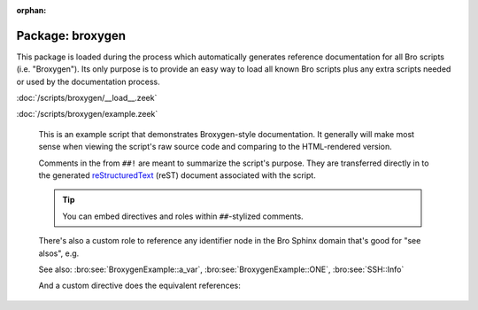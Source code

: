 :orphan:

Package: broxygen
=================

This package is loaded during the process which automatically generates
reference documentation for all Bro scripts (i.e. "Broxygen").  Its only
purpose is to provide an easy way to load all known Bro scripts plus any
extra scripts needed or used by the documentation process.

:doc:`/scripts/broxygen/__load__.zeek`


:doc:`/scripts/broxygen/example.zeek`

   This is an example script that demonstrates Broxygen-style
   documentation.  It generally will make most sense when viewing
   the script's raw source code and comparing to the HTML-rendered
   version.
   
   Comments in the from ``##!`` are meant to summarize the script's
   purpose.  They are transferred directly in to the generated
   `reStructuredText <http://docutils.sourceforge.net/rst.html>`_
   (reST) document associated with the script.
   
   .. tip:: You can embed directives and roles within ``##``-stylized comments.
   
   There's also a custom role to reference any identifier node in
   the Bro Sphinx domain that's good for "see alsos", e.g.
   
   See also: :bro:see:`BroxygenExample::a_var`,
   :bro:see:`BroxygenExample::ONE`, :bro:see:`SSH::Info`
   
   And a custom directive does the equivalent references:
   
   .. bro:see:: BroxygenExample::a_var BroxygenExample::ONE SSH::Info

